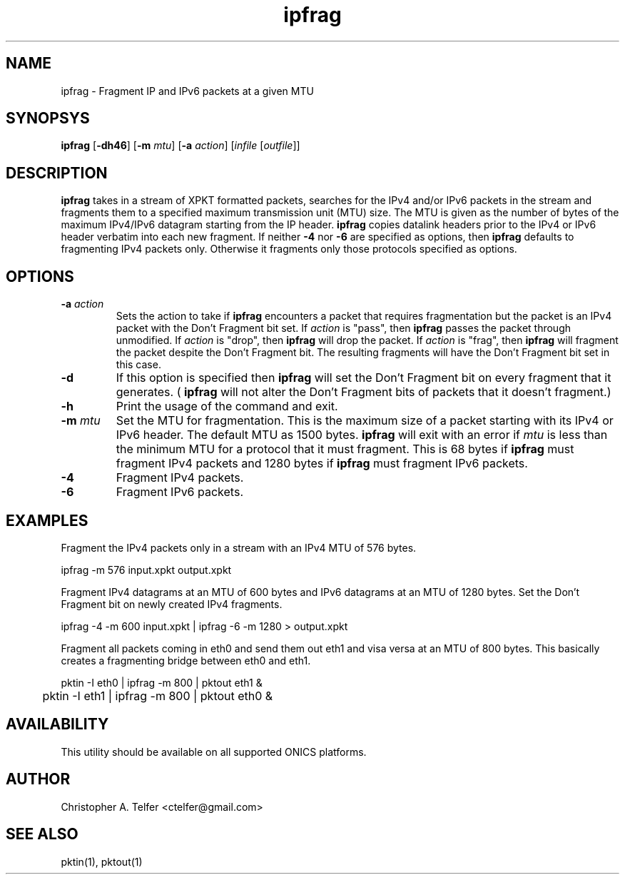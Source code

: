 .TH "ipfrag" 1 "October 2013" "ONICS 1.0"
.SH NAME
ipfrag - Fragment IP and IPv6 packets at a given MTU
.P
.SH SYNOPSYS
\fBipfrag\fP [\fB-dh46\fP] [\fB-m\fP \fImtu\fP]  [\fB-a\fP \fIaction\fP]
[\fIinfile\fP [\fIoutfile\fP]]
.P
.SH DESCRIPTION
\fBipfrag\fP takes in a stream of XPKT formatted packets, searches for
the IPv4 and/or IPv6 packets in the stream and fragments them to a
specified maximum transmission unit (MTU) size.  The MTU is given as the
number of bytes of the maximum IPv4/IPv6 datagram starting from the IP
header.  \fBipfrag\fP copies datalink headers prior to the IPv4 or IPv6
header verbatim into each new fragment.  If neither \fB-4\fP nor
\fB-6\fP are specified as options, then \fBipfrag\fP defaults to
fragmenting IPv4 packets only.  Otherwise it fragments only those
protocols specified as options.
.P
.P
.SH OPTIONS
.IP "\fB-a\fP \fIaction\fP"
Sets the action to take if \fBipfrag\fP encounters a packet that
requires fragmentation but the packet is an IPv4 packet with the Don't
Fragment bit set.  If \fIaction\fP is "pass", then \fBipfrag\fP passes
the packet through unmodified.  If \fIaction\fP is "drop", then
\fBipfrag\fP will drop the packet.  If \fIaction\fP is "frag", then
\fBipfrag\fP will fragment the packet despite the Don't Fragment bit.
The resulting fragments will have the Don't Fragment bit set in this
case.
.IP \fB-d\fP
If this option is specified then \fBipfrag\fP will set the Don't
Fragment bit on every fragment that it generates.  ( \fBipfrag\fP will
not alter the Don't Fragment bits of packets that it doesn't fragment.)
.IP \fB-h\fP
Print the usage of the command and exit.
.IP "\fB-m\fP \fImtu\fP"
Set the MTU for fragmentation.  This is the maximum size of a packet
starting with its IPv4 or IPv6 header.  The default MTU as 1500 bytes.
\fBipfrag\fP will exit with an error if \fImtu\fP is less than the
minimum MTU for a protocol that it must fragment.  This is 68 bytes if
\fBipfrag\fP must fragment IPv4 packets and 1280 bytes if \fBipfrag\fP
must fragment IPv6 packets.
.IP \fB-4\fP
Fragment IPv4 packets.
.IP \fB-6\fP
Fragment IPv6 packets.
.P
.SH EXAMPLES
Fragment the IPv4 packets only in a stream with an IPv4 MTU of 576
bytes.
.nf

	ipfrag -m 576 input.xpkt output.xpkt

.fi
Fragment IPv4 datagrams at an MTU of 600 bytes and IPv6 datagrams at an
MTU of 1280 bytes.  Set the Don't Fragment bit on newly created IPv4
fragments.
.nf

	ipfrag -4 -m 600 input.xpkt | ipfrag -6 -m 1280 > output.xpkt

.fi
Fragment all packets coming in eth0 and send them out eth1 and visa
versa at an MTU of 800 bytes.  This basically creates a fragmenting
bridge between eth0 and eth1.
.nf

	pktin -I eth0 | ipfrag -m 800 | pktout eth1 &
	pktin -I eth1 | ipfrag -m 800 | pktout eth0 &

.fi
.SH AVAILABILITY
This utility should be available on all supported ONICS platforms.
.P
.SH AUTHOR
Christopher A. Telfer <ctelfer@gmail.com>
.P
.SH "SEE ALSO"
pktin(1), pktout(1)
